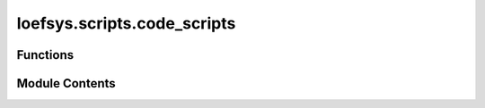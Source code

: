 loefsys.scripts.code_scripts
============================

.. py:module:: loefsys.scripts.code_scripts

.. autoapi-nested-parse::

   Submodule containing scripts related to the repository code.

   With the available scripts, linting, formatting, and typechecking is easily available.



Functions
---------

.. autoapisummary::

   loefsys.scripts.code_scripts.lint
   loefsys.scripts.code_scripts.format
   loefsys.scripts.code_scripts.typecheck


Module Contents
---------------

.. py:function:: lint() -> None

   Apply linting to the project code.

   See `Ruff linter <https://docs.astral.sh/ruff/linter/>`_ for more details.


.. py:function:: format() -> None

   Apply formatting to the project code.

   See `Ruff formatter <https://docs.astral.sh/ruff/formatter/>`_ for more details.


.. py:function:: typecheck() -> None

   Perform typechecking analysis on the project code.

   See :doc:`mypy <mypy:index>` for more details


